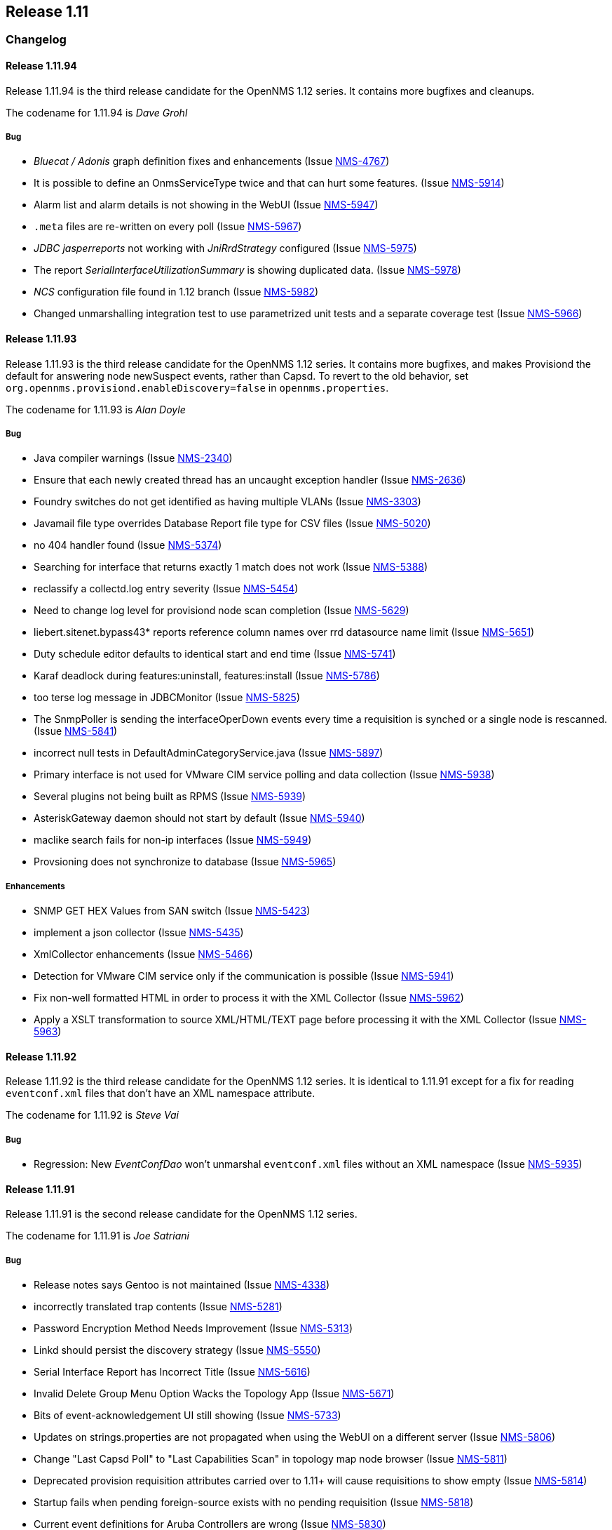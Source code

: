 
[[releasenotes-1.11]]
== Release 1.11

[[release-1.11-changelog]]
=== Changelog

[[releasenotes-changelog-1.11.94]]
==== Release 1.11.94
Release 1.11.94 is the third release candidate for the OpenNMS 1.12 series.
It contains more bugfixes and cleanups.

The codename for 1.11.94 is _Dave Grohl_

===== Bug

* _Bluecat / Adonis_ graph definition fixes and enhancements (Issue http://issues.opennms.org/browse/NMS-4767[NMS-4767])
* It is possible to define an OnmsServiceType twice and that can hurt some features. (Issue http://issues.opennms.org/browse/NMS-5914[NMS-5914])
* Alarm list and alarm details is not showing in the WebUI (Issue http://issues.opennms.org/browse/NMS-5947[NMS-5947])
* `.meta` files are re-written on every poll (Issue http://issues.opennms.org/browse/NMS-5967[NMS-5967])
* _JDBC jasperreports_ not working with _JniRrdStrategy_ configured  (Issue http://issues.opennms.org/browse/NMS-5975[NMS-5975])
* The report _SerialInterfaceUtilizationSummary_ is showing duplicated data. (Issue http://issues.opennms.org/browse/NMS-5978[NMS-5978])
* _NCS_ configuration file found in 1.12 branch (Issue http://issues.opennms.org/browse/NMS-5982[NMS-5982])
* Changed unmarshalling integration test to use parametrized unit tests and a separate coverage test (Issue http://issues.opennms.org/browse/NMS-5966[NMS-5966])

[[releasenotes-changelog-1.11.93]]
==== Release 1.11.93
Release 1.11.93 is the third release candidate for the OpenNMS 1.12 series.
It contains more bugfixes, and makes Provisiond the default for answering node newSuspect events, rather than Capsd.
To revert to the old behavior, set `org.opennms.provisiond.enableDiscovery=false` in `opennms.properties`.

The codename for 1.11.93 is _Alan Doyle_

===== Bug

* Java compiler warnings (Issue http://issues.opennms.org/browse/NMS-2340[NMS-2340])
* Ensure that each newly created thread has an uncaught exception handler (Issue http://issues.opennms.org/browse/NMS-2636[NMS-2636])
* Foundry switches do not get identified as having multiple VLANs (Issue http://issues.opennms.org/browse/NMS-3303[NMS-3303])
* Javamail file type overrides Database Report file type for CSV files (Issue http://issues.opennms.org/browse/NMS-5020[NMS-5020])
* no 404 handler found (Issue http://issues.opennms.org/browse/NMS-5374[NMS-5374])
* Searching for interface that returns exactly 1 match does not work (Issue http://issues.opennms.org/browse/NMS-5388[NMS-5388])
* reclassify a collectd.log entry severity (Issue http://issues.opennms.org/browse/NMS-5454[NMS-5454])
* Need to change log level for provisiond node scan completion (Issue http://issues.opennms.org/browse/NMS-5629[NMS-5629])
* liebert.sitenet.bypass43* reports reference column names over rrd datasource name limit (Issue http://issues.opennms.org/browse/NMS-5651[NMS-5651])
* Duty schedule editor defaults to identical start and end time  (Issue http://issues.opennms.org/browse/NMS-5741[NMS-5741])
* Karaf deadlock during features:uninstall, features:install (Issue http://issues.opennms.org/browse/NMS-5786[NMS-5786])
* too terse log message in JDBCMonitor (Issue http://issues.opennms.org/browse/NMS-5825[NMS-5825])
* The SnmpPoller is sending the interfaceOperDown events every time a requisition is synched or a single node is rescanned. (Issue http://issues.opennms.org/browse/NMS-5841[NMS-5841])
* incorrect null tests in DefaultAdminCategoryService.java (Issue http://issues.opennms.org/browse/NMS-5897[NMS-5897])
* Primary interface is not used for VMware CIM service polling and data collection (Issue http://issues.opennms.org/browse/NMS-5938[NMS-5938])
* Several plugins not being built as RPMS (Issue http://issues.opennms.org/browse/NMS-5939[NMS-5939])
* AsteriskGateway daemon should not start by default (Issue http://issues.opennms.org/browse/NMS-5940[NMS-5940])
* maclike search fails for non-ip interfaces (Issue http://issues.opennms.org/browse/NMS-5949[NMS-5949])
* Provsioning does not synchronize to database (Issue http://issues.opennms.org/browse/NMS-5965[NMS-5965])

===== Enhancements

* SNMP GET HEX Values from SAN switch (Issue http://issues.opennms.org/browse/NMS-5423[NMS-5423])
* implement a json collector (Issue http://issues.opennms.org/browse/NMS-5435[NMS-5435])
* XmlCollector enhancements (Issue http://issues.opennms.org/browse/NMS-5466[NMS-5466])
* Detection for VMware CIM service only if the communication is possible (Issue http://issues.opennms.org/browse/NMS-5941[NMS-5941])
* Fix non-well formatted HTML in order to process it with the XML Collector (Issue http://issues.opennms.org/browse/NMS-5962[NMS-5962])
* Apply a XSLT transformation to source XML/HTML/TEXT page before processing it with the XML Collector (Issue http://issues.opennms.org/browse/NMS-5963[NMS-5963])

[[releasenotes-changelog-1.11.92]]
==== Release 1.11.92
Release 1.11.92 is the third release candidate for the OpenNMS 1.12 series.
It is identical to 1.11.91 except for a fix for reading `eventconf.xml` files that don't have an XML namespace attribute.

The codename for 1.11.92 is _Steve Vai_

===== Bug

* Regression: New _EventConfDao_ won't unmarshal `eventconf.xml` files without an XML namespace (Issue http://issues.opennms.org/browse/NMS-5935[NMS-5935])

[[releasenotes-changelog-1.11.91]]
==== Release 1.11.91
Release 1.11.91 is the second release candidate for the OpenNMS 1.12 series.

The codename for 1.11.91 is _Joe Satriani_

===== Bug

* Release notes says Gentoo is not maintained (Issue http://issues.opennms.org/browse/NMS-4338[NMS-4338])
* incorrectly translated trap contents (Issue http://issues.opennms.org/browse/NMS-5281[NMS-5281])
* Password Encryption Method Needs Improvement (Issue http://issues.opennms.org/browse/NMS-5313[NMS-5313])
* Linkd should persist the discovery strategy (Issue http://issues.opennms.org/browse/NMS-5550[NMS-5550])
* Serial Interface Report has Incorrect Title (Issue http://issues.opennms.org/browse/NMS-5616[NMS-5616])
* Invalid Delete Group Menu Option Wacks the Topology App (Issue http://issues.opennms.org/browse/NMS-5671[NMS-5671])
* Bits of event-acknowledgement UI still showing (Issue http://issues.opennms.org/browse/NMS-5733[NMS-5733])
* Updates on strings.properties are not propagated when using the WebUI on a different server (Issue http://issues.opennms.org/browse/NMS-5806[NMS-5806])
* Change "Last Capsd Poll" to "Last Capabilities Scan" in topology map node browser (Issue http://issues.opennms.org/browse/NMS-5811[NMS-5811])
* Deprecated provision requisition attributes carried over to 1.11+ will cause requisitions to show empty (Issue http://issues.opennms.org/browse/NMS-5814[NMS-5814])
* Startup fails when pending foreign-source exists with no pending requisition (Issue http://issues.opennms.org/browse/NMS-5818[NMS-5818])
* Current event definitions for Aruba Controllers are wrong (Issue http://issues.opennms.org/browse/NMS-5830[NMS-5830])
* Get details from a specific alarmId is redirecting to the wrong page. (Issue http://issues.opennms.org/browse/NMS-5838[NMS-5838])
* VMware integration not gathering statistics on VM host hardware collections such as vmware4Disk or vmware4Cpu (Issue http://issues.opennms.org/browse/NMS-5845[NMS-5845])
* Uncaught exception in HostResourceSwRunMonitor when handling empty strings (Issue http://issues.opennms.org/browse/NMS-5852[NMS-5852])
* Stylesheet Broken for Normal Alarms (Issue http://issues.opennms.org/browse/NMS-5865[NMS-5865])
* 30 second outages caused by ArrayOutOfBoundException in JNI-Ping implementation (Issue http://issues.opennms.org/browse/NMS-5874[NMS-5874])
* Distributed map popup "unknown map implementation:" on new install (Issue http://issues.opennms.org/browse/NMS-5886[NMS-5886])
* System report not working with RPMs (ClassNotFoundException on ServiceRegistry) (Issue http://issues.opennms.org/browse/NMS-5889[NMS-5889])
* Outages appears to be not sorted on service.jsp (and probably interface.jsp) (Issue http://issues.opennms.org/browse/NMS-5892[NMS-5892])
* LLDP Failure for non ifIndex references (Issue http://issues.opennms.org/browse/NMS-5904[NMS-5904])
* Topology Map showing non-existent links/missing valid links (Issue http://issues.opennms.org/browse/NMS-5906[NMS-5906])
* Remove deprecated per-instance SNMP-Informant graph definitions (Issue http://issues.opennms.org/browse/NMS-5924[NMS-5924])
* Uncaught exception in webapp when viewing non-existent alarm: "Missing alarm request attribute" (Issue http://issues.opennms.org/browse/NMS-5930[NMS-5930])

===== Enhancements

* SSH button on node information screen (Issue http://issues.opennms.org/browse/NMS-699[NMS-699])
* favicon in webui? (Issue http://issues.opennms.org/browse/NMS-3369[NMS-3369])
* Add nodeID to title field on element/node.jsp (Issue http://issues.opennms.org/browse/NMS-3398[NMS-3398])
* add a new capsd plugin and poller plugin to monitor the SSL Certification Expiration (Issue http://issues.opennms.org/browse/NMS-4142[NMS-4142])
* Add HWg-STE SNMP Temperature Probe Info to OpenNMS (Issue http://issues.opennms.org/browse/NMS-5859[NMS-5859])
* Display the Package Name and Service Parameters on the Service Page (Issue http://issues.opennms.org/browse/NMS-5876[NMS-5876])
* Make optional the addition of default ports to HTTP Host Header on the PSM. (Issue http://issues.opennms.org/browse/NMS-5884[NMS-5884])
* How can I know which poller packages are actively being used for the services on a given interface? (Issue http://issues.opennms.org/browse/NMS-5893[NMS-5893])
* Rename MIBs after successfully compile them to minimize error with dependencies (Issue http://issues.opennms.org/browse/NMS-5933[NMS-5933])
* Persist Ipv6 routing table in Linkd (Issue http://issues.opennms.org/browse/NMS-5579[NMS-5579])

[[releasenotes-changelog-1.11.90]]
==== Release 1.11.90
Release 1.11.90 is the first release candidate for the OpenNMS 1.12 series.

The codename for 1.11.90 is _John Roderick_

===== Bug

* HRULE not working in JRobin graphs (Issue http://issues.opennms.org/browse/NMS-2793[NMS-2793])
* two groovy versions installed in $OPENNMS_HOME/lib (Issue http://issues.opennms.org/browse/NMS-5196[NMS-5196])
* snmp4j implementation of opennms not usable inside OSGI-Container (Issue http://issues.opennms.org/browse/NMS-5462[NMS-5462])
* XmlCollector data collection failures (Issue http://issues.opennms.org/browse/NMS-5464[NMS-5464])
* Remove jaxb-dependencies module since we now require jdk 1.6 (Issue http://issues.opennms.org/browse/NMS-5482[NMS-5482])
* Deleting many nodes at one time through REST API cause error (Issue http://issues.opennms.org/browse/NMS-5524[NMS-5524])
* OpenNMS start-up error -  javax.jmdns.impl.tasks.state.DNSStateTask (Issue http://issues.opennms.org/browse/NMS-5535[NMS-5535])
* No decode for nodelabel in nodeUp/nodeDown event (Issue http://issues.opennms.org/browse/NMS-5548[NMS-5548])
* SnmpMonitor is not able to manage "OCTET STRING" (Issue http://issues.opennms.org/browse/NMS-5563[NMS-5563])
* WebMonitor Broken (Issue http://issues.opennms.org/browse/NMS-5567[NMS-5567])
* verbose messages about old import formats should be removed (Issue http://issues.opennms.org/browse/NMS-5571[NMS-5571])
* Linkd identifies SRT bridges as valid bridge (Issue http://issues.opennms.org/browse/NMS-5573[NMS-5573])
* After provisioning a node getting error after scan. (Issue http://issues.opennms.org/browse/NMS-5584[NMS-5584])
* Modify requisition's policies/detectors is not working (Issue http://issues.opennms.org/browse/NMS-5596[NMS-5596])
* Latency thresholding fails for StrafePing, perhaps others when nulls exist in PollStatus properties (Issue http://issues.opennms.org/browse/NMS-5600[NMS-5600])
* ReST service redirects on PUT and POST are broken (Issue http://issues.opennms.org/browse/NMS-5608[NMS-5608])
* Ability to disable the scheduling for rescan existing nodes when Provisiond starts (Issue http://issues.opennms.org/browse/NMS-5622[NMS-5622])
* Can't hide a single widget from dashboard.jsp (Issue http://issues.opennms.org/browse/NMS-5638[NMS-5638])
* JRobinRrdStrategy in master has bogus import of antlr.StringUtils (Issue http://issues.opennms.org/browse/NMS-5646[NMS-5646])
* JavaSendMailer throws NPE when no e-mail address configured for report (Issue http://issues.opennms.org/browse/NMS-5665[NMS-5665])
* The search page is not displaying the services correctly if Capsd is disabled (Issue http://issues.opennms.org/browse/NMS-5669[NMS-5669])
* NPE in StrafePing (Issue http://issues.opennms.org/browse/NMS-5670[NMS-5670])
* The MIB Compiler UI is not catching the exceptions thrown by the jsmiparser library. (Issue http://issues.opennms.org/browse/NMS-5674[NMS-5674])
* The NTP Detector is broken (Issue http://issues.opennms.org/browse/NMS-5677[NMS-5677])
* dependencies/liquibase/pom.xml contains repository configuration (Issue http://issues.opennms.org/browse/NMS-5678[NMS-5678])
* The remote poller is not working when using HTTP, but it works with RMI (Issue http://issues.opennms.org/browse/NMS-5681[NMS-5681])
* Add a way to use the IP address when building criteria selections for the SNMP interfaces on the SNMP Poller's configuration file. (Issue http://issues.opennms.org/browse/NMS-5683[NMS-5683])
* The JRobin Converter doesn't work when the RRD Step is different than 5 minutes (Issue http://issues.opennms.org/browse/NMS-5685[NMS-5685])
* The hover icon of the delete button from the Surveillance Categories Page is wrong. (Issue http://issues.opennms.org/browse/NMS-5693[NMS-5693])
* Categories with spaces or non alphanumeric characters breaks the delete operation on the WebUI. (Issue http://issues.opennms.org/browse/NMS-5694[NMS-5694])
* Default poller-configuration.xml specifies timeout, retry, port for SNMP-based services (Issue http://issues.opennms.org/browse/NMS-5703[NMS-5703])
* NullPointerException in auto-action code path (Issue http://issues.opennms.org/browse/NMS-5708[NMS-5708])
* Wrong redirect after clicking on any ticket related button from the alarm details page (Issue http://issues.opennms.org/browse/NMS-5713[NMS-5713])
* AssetRecordDao.findByNodeId is not working (Issue http://issues.opennms.org/browse/NMS-5714[NMS-5714])
* Service Registration Strategy Runs up CPU on Mac OS 10.8 (Issue http://issues.opennms.org/browse/NMS-5730[NMS-5730])
* Monitoring big file system using hrStorageTable with Net-SNMP breaks Collectd  (Issue http://issues.opennms.org/browse/NMS-5747[NMS-5747])
* JdbcEventUtil should not set distPoller to "undefined" (Issue http://issues.opennms.org/browse/NMS-5750[NMS-5750])
* promoteQueueData should not be stored on the events table. (Issue http://issues.opennms.org/browse/NMS-5752[NMS-5752])
* Allow ILR to output durations in milliseconds (Issue http://issues.opennms.org/browse/NMS-5755[NMS-5755])
* Live threshold merging fails if threshold with new ds-type added to existing group (Issue http://issues.opennms.org/browse/NMS-5764[NMS-5764])
* Page Sequence Monitor fails with Unsupported Operation Exception (Issue http://issues.opennms.org/browse/NMS-5801[NMS-5801])
* Geo-coding for new node-maps requires unnecessary assets (Issue http://issues.opennms.org/browse/NMS-5804[NMS-5804])

===== Enhancements

* split snmp-graph.properties (Issue http://issues.opennms.org/browse/NMS-850[NMS-850])
* [PATCH] - Microsoft IIS report definitions (Issue http://issues.opennms.org/browse/NMS-1305[NMS-1305])
* reportd persistant-reports aren't listed. (Issue http://issues.opennms.org/browse/NMS-4056[NMS-4056])
* Need ability to hand-edit service and category names in requisition web editor (Issue http://issues.opennms.org/browse/NMS-4858[NMS-4858])
* refactored snmp-graph.properties into it's component files (Issue http://issues.opennms.org/browse/NMS-5495[NMS-5495])
* web ui send-event (Issue http://issues.opennms.org/browse/NMS-5516[NMS-5516])
* New Access Monitor Daemon (Issue http://issues.opennms.org/browse/NMS-5601[NMS-5601])
* New Ticket Notification Strategy (Issue http://issues.opennms.org/browse/NMS-5612[NMS-5612])
* Order of threshold groups (Issue http://issues.opennms.org/browse/NMS-5647[NMS-5647])
* Dividing snmp graph report configuration for Microsoft SNMP informant (Issue http://issues.opennms.org/browse/NMS-5653[NMS-5653])
* Dividing snmp graph report configuration for f5 Big-IP devices (Issue http://issues.opennms.org/browse/NMS-5654[NMS-5654])
* Add ability to specify certificate alias for Jetty SSL (Issue http://issues.opennms.org/browse/NMS-5680[NMS-5680])
* Improve the ticketer API in order to access more information about the ticket's originator. (Issue http://issues.opennms.org/browse/NMS-5705[NMS-5705])
* Nodes with "Most Recent Outages" list (Issue http://issues.opennms.org/browse/NMS-5754[NMS-5754])
* Add support to Syslog Northbound Interface for parameters and first alarm occurrence only (Issue http://issues.opennms.org/browse/NMS-5798[NMS-5798])
* Use Path Outage with Schedule Outage (Issue http://issues.opennms.org/browse/NMS-5119[NMS-5119])
* Remedy ITSM Trouble Ticket Integration (Issue http://issues.opennms.org/browse/NMS-5545[NMS-5545])
* Add the ack user in alarm list (Issue http://issues.opennms.org/browse/NMS-5546[NMS-5546])
* Enabler Filter for LDAP (Issue http://issues.opennms.org/browse/NMS-5547[NMS-5547])
* Syslog Implementation of Northbound Interface (Issue http://issues.opennms.org/browse/NMS-5796[NMS-5796])
* Merge features/TN branch to master (Issue http://issues.opennms.org/browse/NMS-5723[NMS-5723])

[[releasenotes-changelog-1.11.3]]
==== Release 1.11.3
Release 1.11.3 is the latest in the unstable series of OpenNMS.
It contains what will eventually be a part of the OpenNMS 1.12.x stable releases.

The codename for 1.11.3 is _Jonathan Coulton_

===== Bug

* garbage collection vacuumd automation entries can be safely removed (Issue http://issues.opennms.org/browse/NMS-5411[NMS-5411])
* notification text message is not treated as plain text in UI (Issue http://issues.opennms.org/browse/NMS-5477[NMS-5477])
* sched-outage page needs boundary limits for cell content heights. (Issue http://issues.opennms.org/browse/NMS-5497[NMS-5497])
* Thresholding on HTTP collections is broken (Issue http://issues.opennms.org/browse/NMS-5504[NMS-5504])

===== Enhancements

* Added support for dynamic responses to the Mock SNMP Agent (Issue http://issues.opennms.org/browse/NMS-5412[NMS-5412])
* Linkd use obsolete ip route table to get ip route data  (Issue http://issues.opennms.org/browse/NMS-5429[NMS-5429])
* Dns Reverse provisioning Adapter   (Issue http://issues.opennms.org/browse/NMS-5514[NMS-5514])
* add nodeid and foreign source to node list page (Issue http://issues.opennms.org/browse/NMS-5523[NMS-5523])
* add date format translation mapping for prefab graph command (Issue http://issues.opennms.org/browse/NMS-5533[NMS-5533])

[[releasenotes-changelog-1.11.2]]
==== Release 1.11.2
Release 1.11.2 is the latest in the unstable series of OpenNMS.
It contains what will eventually be a part of the OpenNMS 1.12.x stable releases.

The codename for 1.11.2 is _Damian Hess_

===== Bug

* Get release artifact for com.atlassian.jira.rpc.soap.client:jira-ws-client (Issue http://issues.opennms.org/browse/NMS-2181[NMS-2181])
* Memcached graph definitions left out of default configuration (Issue http://issues.opennms.org/browse/NMS-4208[NMS-4208])
* System Report tool should ignore .git/index and other binary files (Issue http://issues.opennms.org/browse/NMS-4441[NMS-4441])
* linkd needs to "upsert" entries in the ipRouteInterface, atinterface, vlan tables (Issue http://issues.opennms.org/browse/NMS-5029[NMS-5029])
* Null Pointer Exception after session timeout and then editing a path target (Issue http://issues.opennms.org/browse/NMS-5269[NMS-5269])
* Duplicate Links (Issue http://issues.opennms.org/browse/NMS-5270[NMS-5270])
* Extremely intermittent failure to detect services with TcpDetector in unit tests (Issue http://issues.opennms.org/browse/NMS-5311[NMS-5311])
* opening web map fails with java.lang.NumberFormatException (Issue http://issues.opennms.org/browse/NMS-5327[NMS-5327])
* Problems using "offset" parameter on events REST Service (Issue http://issues.opennms.org/browse/NMS-5381[NMS-5381])
* Exception in Linkd (Issue http://issues.opennms.org/browse/NMS-5440[NMS-5440])
* build modifies versioned file in src (Issue http://issues.opennms.org/browse/NMS-5460[NMS-5460])
* Problem creating notifications for syslogd events (Issue http://issues.opennms.org/browse/NMS-5475[NMS-5475])

===== Enhancements

* Linkd Refactoring (Issue http://issues.opennms.org/browse/NMS-4524[NMS-4524])
* Alphabetize group names in the Users/Groups list (Issue http://issues.opennms.org/browse/NMS-4776[NMS-4776])
* Default netsnmp group ns-dskPercentNode high threshold raises alerts for devices that are not real physical devices that always report 100% inode utilization (Issue http://issues.opennms.org/browse/NMS-5116[NMS-5116])
* Datacollection Config for Isilon Storage Arrays (Issue http://issues.opennms.org/browse/NMS-5330[NMS-5330])
* varbind based notification filtering doesn't support regular expression (Issue http://issues.opennms.org/browse/NMS-5399[NMS-5399])
* Greater flexibility in RelativeTime for Statistics Reports (Issue http://issues.opennms.org/browse/NMS-5422[NMS-5422])
* OSPF nbr discovery  (Issue http://issues.opennms.org/browse/NMS-5503[NMS-5503])

[[releasenotes-changelog-1.11.1]]
==== Release 1.11.1
Release 1.11.1 is the latest in the unstable series of OpenNMS.
It contains what will eventually be a part of the OpenNMS 1.12.x stable releases.

The codename for 1.11.1 is _Mike Doughty_

===== Bug

* Passwords Cannot Contain non-ASCII Characters (Issue http://issues.opennms.org/browse/NMS-5312[NMS-5312])
* IpAddressTableEntry: Unable to determine IP address type (4)  (Issue http://issues.opennms.org/browse/NMS-5414[NMS-5414])
* MockSnmpAgent does not parse properly STRING with quotes "" (Issue http://issues.opennms.org/browse/NMS-5415[NMS-5415])
* Provision service does not persist ifPhysAddress for snmp interfaces without a corresponding ip interface (Issue http://issues.opennms.org/browse/NMS-5418[NMS-5418])
* The Poll Snmp Interface Policy is overwritten if the interface has a valid ip address (Issue http://issues.opennms.org/browse/NMS-5425[NMS-5425])

===== Enhancements

* Snmp Monitor reports Down when the Agent is not responding (Issue http://issues.opennms.org/browse/NMS-4632[NMS-4632])
* Modify the remote poller to make it friendlier to run multiple instances on the same machine (Issue http://issues.opennms.org/browse/NMS-5072[NMS-5072])

[[releasenotes-changelog-1.11.0]]
==== Release 1.11.0
Release 1.11.0 is the first in the latest unstable series of OpenNMS.
It contains what will eventually be a part of the OpenNMS 1.12.x stable releases.

The codename for 1.11.0 is _MCA_

===== Bug

* threshd,log shows wrong nodeId in certain circumstances (Issue http://issues.opennms.org/browse/NMS-1121[NMS-1121])
* Collectd collects for deleted node (Issue http://issues.opennms.org/browse/NMS-1996[NMS-1996])
* More reduction keys for APC events (Issue http://issues.opennms.org/browse/NMS-2907[NMS-2907])
* Link with parentifindex -1 are not displayed in jsp pages (Issue http://issues.opennms.org/browse/NMS-3722[NMS-3722])
* translated events are displayed like the original event (Issue http://issues.opennms.org/browse/NMS-4038[NMS-4038])
* Support relativetime in graph URL (Issue http://issues.opennms.org/browse/NMS-4114[NMS-4114])
* threshd process wrong counter-type SNMP data after SNMP data collection failed or restored (Issue http://issues.opennms.org/browse/NMS-4244[NMS-4244])
* Policy Rule using ipAddress with Match Snmp Policy does not work (Issue http://issues.opennms.org/browse/NMS-4568[NMS-4568])
* ipinterface.jsp and snmpinterface.jsp does not show snmp poller data (Issue http://issues.opennms.org/browse/NMS-4569[NMS-4569])
* link.jsp does not show interface details for some entries (Issue http://issues.opennms.org/browse/NMS-4570[NMS-4570])
* race condition in Provisiond IPv6 scanning (Issue http://issues.opennms.org/browse/NMS-4717[NMS-4717])
* When using the GoogleMaps remote poller interface, unchecked markers are visible on initialization (Issue http://issues.opennms.org/browse/NMS-4734[NMS-4734])
* Event Analysis report is missing in default configuration (Issue http://issues.opennms.org/browse/NMS-4753[NMS-4753])
* nodeList page fails to pass the foreignSource when "show interfaces" is selected (Issue http://issues.opennms.org/browse/NMS-4777[NMS-4777])
* Test Failure using Italian IT_it language (Issue http://issues.opennms.org/browse/NMS-4810[NMS-4810])
* Null (\0) characters in logmsg field of events causes org.postgresql.util.PSQLException: ERROR: invalid byte sequence for encoding "UTF8": 0x00 (Issue http://issues.opennms.org/browse/NMS-4817[NMS-4817])
* MSExchangeDetectorClient is too verbose on exceptions (Issue http://issues.opennms.org/browse/NMS-4856[NMS-4856])
* Upgrade bug when Linkd tables contain data (Issue http://issues.opennms.org/browse/NMS-4873[NMS-4873])
* Resource graphs picker widget disappears when clicked in the wrong place (Issue http://issues.opennms.org/browse/NMS-4915[NMS-4915])
* update ksc page (Issue http://issues.opennms.org/browse/NMS-4917[NMS-4917])
* Errors in master pom.xml (Issue http://issues.opennms.org/browse/NMS-4950[NMS-4950])
* JmxConfigTool fails to generate Jmx configuration file (Issue http://issues.opennms.org/browse/NMS-5260[NMS-5260])

===== Enhancements

* small patch to add regex filtering of eventparms (Issue http://issues.opennms.org/browse/NMS-2052[NMS-2052])
* Enhancement - Assets with clean date input (Issue http://issues.opennms.org/browse/NMS-2834[NMS-2834])
* Review The SnmpPoller (Issue http://issues.opennms.org/browse/NMS-4646[NMS-4646])
* Better provisiond debugging (Issue http://issues.opennms.org/browse/NMS-4694[NMS-4694])
* DbHelper class should use dao's (Issue http://issues.opennms.org/browse/NMS-4721[NMS-4721])
* Add new opennms mib events definition  (Issue http://issues.opennms.org/browse/NMS-4722[NMS-4722])
* Event Analysis Report should be usable on postgres older than 8.4 (Issue http://issues.opennms.org/browse/NMS-4752[NMS-4752])
* Add support for matching syslog messages by process name, severity, facility in ueiMatch (Issue http://issues.opennms.org/browse/NMS-4772[NMS-4772])
* Convert Linkd to use Hibernate (Issue http://issues.opennms.org/browse/NMS-4850[NMS-4850])
* Add PostgreSQL 9.1 support (Issue http://issues.opennms.org/browse/NMS-4923[NMS-4923])
* Make sure we add -XX:+HeapDumpOnOutOfMemoryError to default runtime arguments (Issue http://issues.opennms.org/browse/NMS-4953[NMS-4953])
* Asset-page shows rancid password readable. Change to password fields. (Issue http://issues.opennms.org/browse/NMS-4961[NMS-4961])
* Asset-page categorie fields validation. (Issue http://issues.opennms.org/browse/NMS-4963[NMS-4963])
* ICMP Monitor packet-size parameter to set the packet size (Issue http://issues.opennms.org/browse/NMS-5121[NMS-5121])
* Events file for websense appliance (Issue http://issues.opennms.org/browse/NMS-5314[NMS-5314])
* Standardize the time zone format reports (Issue http://issues.opennms.org/browse/NMS-4785[NMS-4785])
* The Snmp Poller send oper Down event the first time it runs if admin status is up (Issue http://issues.opennms.org/browse/NMS-4781[NMS-4781])
* Let the provisiong system set if an interface should be polled via policy rules (Issue http://issues.opennms.org/browse/NMS-4782[NMS-4782])
* AvailabilitySummary (Issue http://issues.opennms.org/browse/NMS-4786[NMS-4786])
* AvailabilitySummary_LastMonth (Issue http://issues.opennms.org/browse/NMS-4787[NMS-4787])
* AvailabilitySummary_ThisMonth (Issue http://issues.opennms.org/browse/NMS-4788[NMS-4788])
* AvailabilitySummary_LastYear (Issue http://issues.opennms.org/browse/NMS-4789[NMS-4789])
* NodeAvailabilityReport_ThisMonth (Issue http://issues.opennms.org/browse/NMS-4791[NMS-4791])
* NodeAvailabilityReport_ThisYear (Issue http://issues.opennms.org/browse/NMS-4792[NMS-4792])
* SnmpInterfaceUtilizationSummary (Issue http://issues.opennms.org/browse/NMS-4793[NMS-4793])
* ResponseTimeSummary_Availability_Offenders_subreport (Issue http://issues.opennms.org/browse/NMS-4794[NMS-4794])
* ResponseTimeSummary_Availability_subreport (Issue http://issues.opennms.org/browse/NMS-4795[NMS-4795])
* Top25PercentDown_subreport (Issue http://issues.opennms.org/browse/NMS-4796[NMS-4796])
